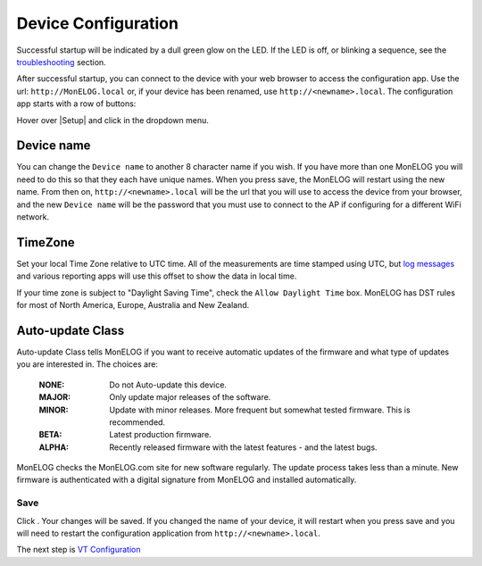 Device Configuration
====================

Successful startup will be indicated by a dull green glow on the LED.
If the LED is off, or blinking a sequence,
see the `troubleshooting <troubleshooting.html>`_ section.

After successful startup, you can connect to the device with your 
web browser to access the configuration app. 
Use the url: ``http://MonELOG.local`` or, if your device
has been renamed, use ``http://<newname>.local``. The configuration app starts with a row of buttons:

.. image:: pics/mainMenu.png
    :scale: 75 %
    :align: center
    :alt: Main Menu image

Hover over |Setup| and click |device| in the dropdown menu.

.. image:: pics/devConfig/configDevice.png
    :scale: 43 %
    :align: center
    :alt: Config Device image

Device name
-----------

You can change the ``Device name`` to another 8 character name if you wish.
If you have more than one MonELOG you will need to do this so that they
each have unique names. When you press save, the MonELOG will restart using
the new name. From then on, ``http://<newname>.local`` will be the url
that you will use to access the device from your browser, and the new 
``Device name`` will be the password that you must use to 
connect to the AP if configuring for a different WiFi network.

TimeZone
--------

Set your local Time Zone relative to UTC time. 
All of the measurements are time stamped using UTC, 
but `log messages <messageLog.html>`_ and various reporting apps 
will use this offset to show the data in local time.

If your time zone is subject to "Daylight Saving Time", 
check the ``Allow Daylight Time`` box.
MonELOG has DST rules for most of North America, Europe, Australia and New Zealand.

Auto-update Class
----------------- 

Auto-update Class tells MonELOG if you want to receive 
automatic updates of the firmware and what type of updates 
you are interested in. The choices are:

    :NONE:
        Do not Auto-update this device.
    :MAJOR:
        Only update major releases of the software.
    :MINOR:
        Update with minor releases. More frequent 
        but somewhat tested firmware. This is recommended.
    :BETA:
        Latest production firmware.
    :ALPHA:
        Recently released firmware with the latest features - 
        and the latest bugs.

MonELOG checks the MonELOG.com site for new software regularly.
The update process takes less than a minute.
New firmware is authenticated with a digital signature from MonELOG and installed automatically.

Save
~~~~

Click |save|. Your changes will be saved. 
If you changed the name of your device,
it will restart when you press save and you will need to 
restart the configuration application from ``http://<newname>.local``.

The next step is `VT Configuration <VTconfig.html>`__

.. |Setup| image:: pics/SetupButton.png
    :scale: -10 %
    :alt: **Setup button**

.. |device| image:: pics/deviceButton.png
    :scale: 60 %
    :alt: **Device Button**

.. |save| image:: pics/SaveButton.png
    :scale: 30 %
    :alt: **Save**

